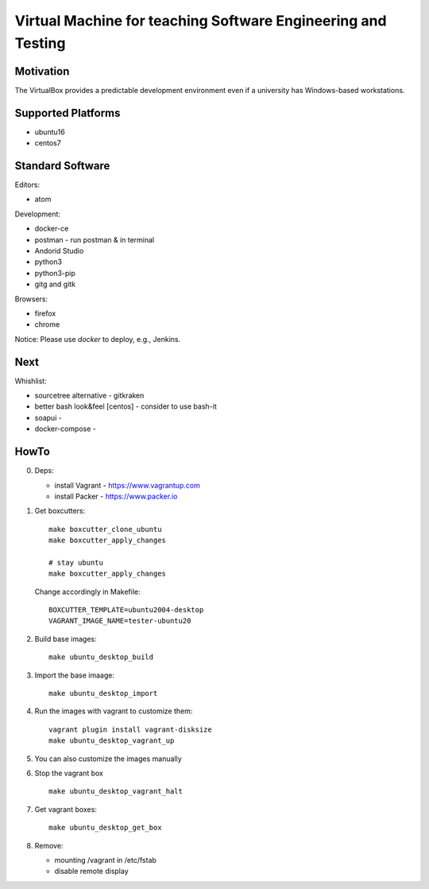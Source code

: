 =============================================================
Virtual Machine for teaching Software Engineering and Testing
=============================================================

Motivation
==========

The VirtualBox provides a predictable development environment even
if a university has Windows-based workstations.

Supported Platforms
===================

- ubuntu16
- centos7

Standard Software
=================

Editors:

- atom

Development:

- docker-ce
- postman - run postman & in terminal
- Andorid Studio
- python3
- python3-pip
- gitg and gitk

Browsers:

- firefox
- chrome

Notice: Please use *docker* to deploy, e.g., Jenkins.

Next
====

Whishlist:

- sourcetree alternative - gitkraken
- better bash look&feel [centos] - consider to use bash-it
- soapui - 
- docker-compose -

HowTo
=====

0. Deps:

   - install Vagrant - https://www.vagrantup.com
   - install Packer - https://www.packer.io

1. Get boxcutters:

   ::

     make boxcutter_clone_ubuntu
     make boxcutter_apply_changes
     
     # stay ubuntu
     make boxcutter_apply_changes

   Change accordingly in Makefile:

   ::

     BOXCUTTER_TEMPLATE=ubuntu2004-desktop
     VAGRANT_IMAGE_NAME=tester-ubuntu20

2. Build base images:

   ::

     make ubuntu_desktop_build

3. Import the base imaage:

   ::

     make ubuntu_desktop_import

4. Run the images with vagrant to customize them:

   ::

     vagrant plugin install vagrant-disksize
     make ubuntu_desktop_vagrant_up

5. You can also customize the images manually

6. Stop the vagrant box

   ::

     make ubuntu_desktop_vagrant_halt

7. Get vagrant boxes:

   ::

     make ubuntu_desktop_get_box

8. Remove:

   - mounting /vagrant in /etc/fstab
   - disable remote display
